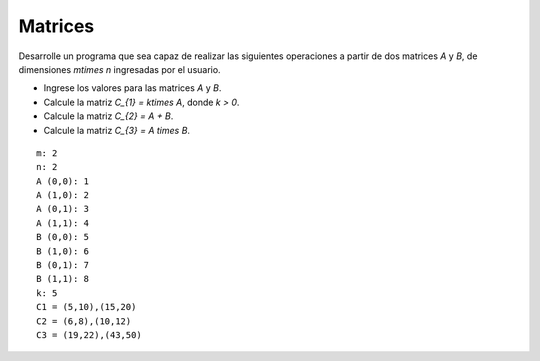 Matrices
--------

Desarrolle un programa
que sea capaz de realizar las
siguientes operaciones
a partir de dos matrices `A` y `B`,
de dimensiones `m\times n`
ingresadas por el usuario.

* Ingrese los valores para las matrices
  `A` y `B`.
* Calcule la matriz `C_{1} = k\times A`,
  donde `k > 0`.
* Calcule la matriz `C_{2} = A + B`.
* Calcule la matriz `C_{3} = A \times B`.

::

	m: 2
	n: 2
	A (0,0): 1	
	A (1,0): 2	
	A (0,1): 3	
	A (1,1): 4	
	B (0,0): 5	
	B (1,0): 6	
	B (0,1): 7	
	B (1,1): 8
	k: 5
	C1 = (5,10),(15,20)
	C2 = (6,8),(10,12)
	C3 = (19,22),(43,50)	
